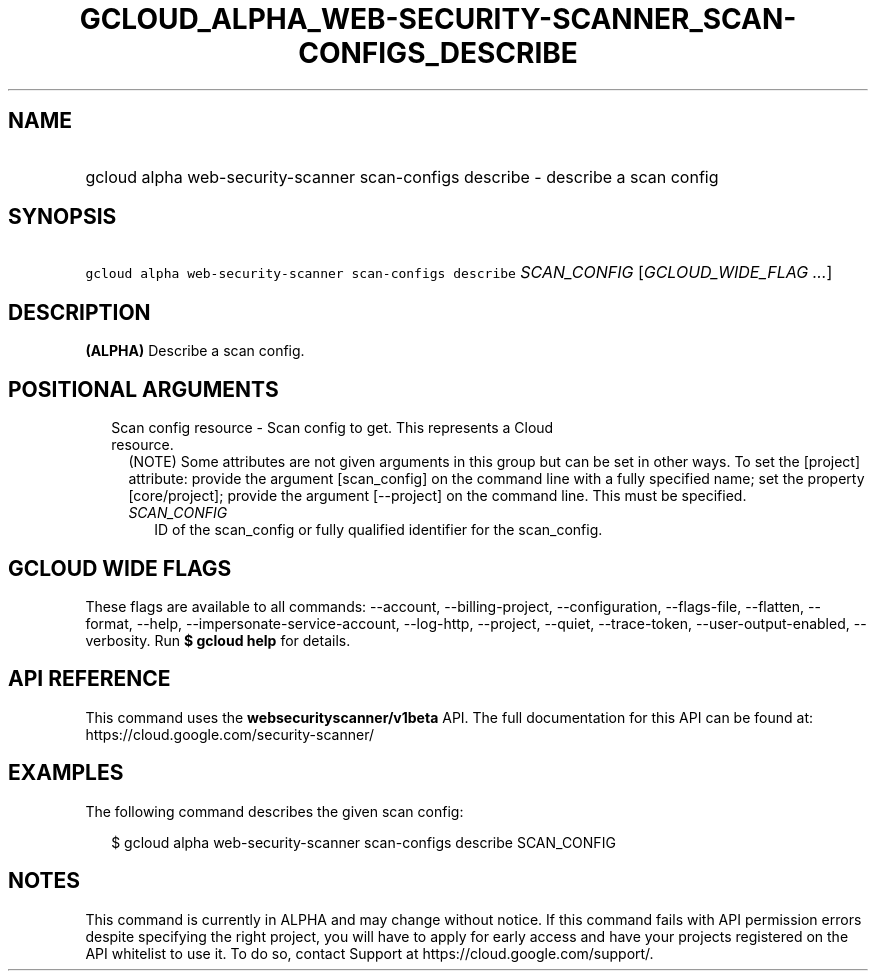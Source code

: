 
.TH "GCLOUD_ALPHA_WEB\-SECURITY\-SCANNER_SCAN\-CONFIGS_DESCRIBE" 1



.SH "NAME"
.HP
gcloud alpha web\-security\-scanner scan\-configs describe \- describe a scan config



.SH "SYNOPSIS"
.HP
\f5gcloud alpha web\-security\-scanner scan\-configs describe\fR \fISCAN_CONFIG\fR [\fIGCLOUD_WIDE_FLAG\ ...\fR]



.SH "DESCRIPTION"

\fB(ALPHA)\fR Describe a scan config.



.SH "POSITIONAL ARGUMENTS"

.RS 2m
.TP 2m

Scan config resource \- Scan config to get. This represents a Cloud resource.
(NOTE) Some attributes are not given arguments in this group but can be set in
other ways. To set the [project] attribute: provide the argument [scan_config]
on the command line with a fully specified name; set the property
[core/project]; provide the argument [\-\-project] on the command line. This
must be specified.

.RS 2m
.TP 2m
\fISCAN_CONFIG\fR
ID of the scan_config or fully qualified identifier for the scan_config.


.RE
.RE
.sp

.SH "GCLOUD WIDE FLAGS"

These flags are available to all commands: \-\-account, \-\-billing\-project,
\-\-configuration, \-\-flags\-file, \-\-flatten, \-\-format, \-\-help,
\-\-impersonate\-service\-account, \-\-log\-http, \-\-project, \-\-quiet,
\-\-trace\-token, \-\-user\-output\-enabled, \-\-verbosity. Run \fB$ gcloud
help\fR for details.



.SH "API REFERENCE"

This command uses the \fBwebsecurityscanner/v1beta\fR API. The full
documentation for this API can be found at:
https://cloud.google.com/security\-scanner/



.SH "EXAMPLES"

The following command describes the given scan config:

.RS 2m
$ gcloud alpha web\-security\-scanner scan\-configs describe SCAN_CONFIG
.RE



.SH "NOTES"

This command is currently in ALPHA and may change without notice. If this
command fails with API permission errors despite specifying the right project,
you will have to apply for early access and have your projects registered on the
API whitelist to use it. To do so, contact Support at
https://cloud.google.com/support/.

